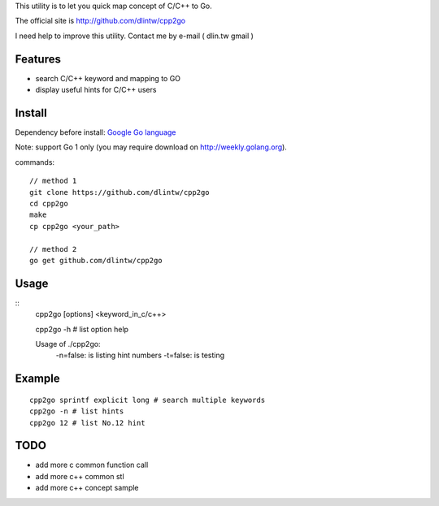 This utility is to let you quick map concept of C/C++ to Go.

The official site is http://github.com/dlintw/cpp2go

I need help to improve this utility.
Contact me by e-mail ( dlin.tw gmail )

Features
========

* search C/C++ keyword and mapping to GO
* display useful hints for C/C++ users

Install
=======

Dependency before install: `Google Go language <http://golang.org>`_

Note: support Go 1 only (you may require download on http://weekly.golang.org).

commands::

  // method 1
  git clone https://github.com/dlintw/cpp2go
  cd cpp2go
  make
  cp cpp2go <your_path>

  // method 2
  go get github.com/dlintw/cpp2go

Usage
=====

::
  cpp2go [options] <keyword_in_c/c++>

  cpp2go -h # list option help

  Usage of ./cpp2go:
    -n=false: is listing hint numbers
    -t=false: is testing

Example
=======

::

  cpp2go sprintf explicit long # search multiple keywords
  cpp2go -n # list hints
  cpp2go 12 # list No.12 hint

TODO
====

* add more c common function call
* add more c++ common stl
* add more c++ concept sample

.. vi:set et sw=2 ts=2:

